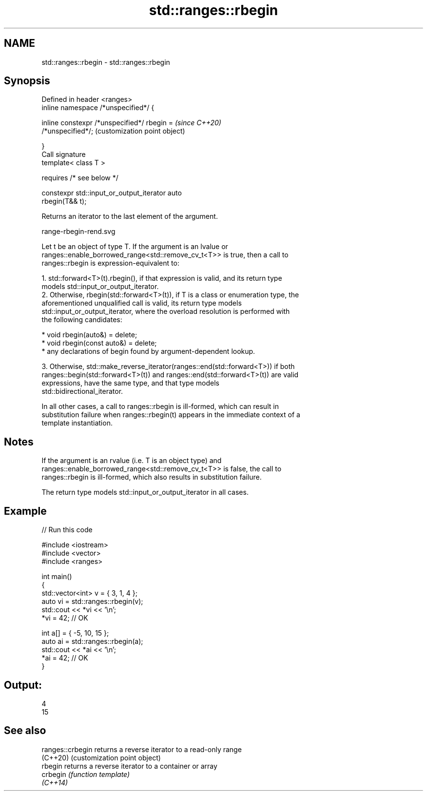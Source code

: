 .TH std::ranges::rbegin 3 "2021.11.17" "http://cppreference.com" "C++ Standard Libary"
.SH NAME
std::ranges::rbegin \- std::ranges::rbegin

.SH Synopsis
   Defined in header <ranges>
   inline namespace /*unspecified*/ {

       inline constexpr /*unspecified*/ rbegin =           \fI(since C++20)\fP
   /*unspecified*/;                                        (customization point object)

   }
   Call signature
   template< class T >

       requires /* see below */

   constexpr std::input_or_output_iterator auto
   rbegin(T&& t);

   Returns an iterator to the last element of the argument.

   range-rbegin-rend.svg

   Let t be an object of type T. If the argument is an lvalue or
   ranges::enable_borrowed_range<std::remove_cv_t<T>> is true, then a call to
   ranges::rbegin is expression-equivalent to:

    1. std::forward<T>(t).rbegin(), if that expression is valid, and its return type
       models std::input_or_output_iterator.
    2. Otherwise, rbegin(std::forward<T>(t)), if T is a class or enumeration type, the
       aforementioned unqualified call is valid, its return type models
       std::input_or_output_iterator, where the overload resolution is performed with
       the following candidates:

          * void rbegin(auto&) = delete;
          * void rbegin(const auto&) = delete;
          * any declarations of begin found by argument-dependent lookup.

    3. Otherwise, std::make_reverse_iterator(ranges::end(std::forward<T>)) if both
       ranges::begin(std::forward<T>(t)) and ranges::end(std::forward<T>(t)) are valid
       expressions, have the same type, and that type models
       std::bidirectional_iterator.

   In all other cases, a call to ranges::rbegin is ill-formed, which can result in
   substitution failure when ranges::rbegin(t) appears in the immediate context of a
   template instantiation.

.SH Notes

   If the argument is an rvalue (i.e. T is an object type) and
   ranges::enable_borrowed_range<std::remove_cv_t<T>> is false, the call to
   ranges::rbegin is ill-formed, which also results in substitution failure.

   The return type models std::input_or_output_iterator in all cases.

.SH Example


// Run this code

 #include <iostream>
 #include <vector>
 #include <ranges>

 int main()
 {
     std::vector<int> v = { 3, 1, 4 };
     auto vi = std::ranges::rbegin(v);
     std::cout << *vi << '\\n';
     *vi = 42; // OK

     int a[] = { -5, 10, 15 };
     auto ai = std::ranges::rbegin(a);
     std::cout << *ai << '\\n';
     *ai = 42; // OK
 }

.SH Output:

 4
 15

.SH See also

   ranges::crbegin returns a reverse iterator to a read-only range
   (C++20)         (customization point object)
   rbegin          returns a reverse iterator to a container or array
   crbegin         \fI(function template)\fP
   \fI(C++14)\fP
